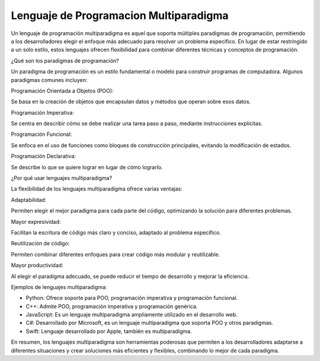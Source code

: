 Lenguaje de Programacion Multiparadigma
=======================================

Un lenguaje de programación multiparadigma es aquel que soporta múltiples paradigmas de programación, permitiendo a los desarrolladores elegir 
el enfoque más adecuado para resolver un problema específico. En lugar de estar restringido a un solo estilo, estos lenguajes ofrecen 
flexibilidad para combinar diferentes técnicas y conceptos de programación. 

¿Qué son los paradigmas de programación?

Un paradigma de programación es un estilo fundamental o modelo para construir programas de computadora. Algunos paradigmas comunes incluyen:

Programación Orientada a Objetos (POO):

Se basa en la creación de objetos que encapsulan datos y métodos que operan sobre esos datos. 

Programación Imperativa:

Se centra en describir cómo se debe realizar una tarea paso a paso, mediante instrucciones explícitas. 

Programación Funcional:

Se enfoca en el uso de funciones como bloques de construcción principales, evitando la modificación de estados. 

Programación Declarativa:

Se describe lo que se quiere lograr en lugar de cómo lograrlo. 

¿Por qué usar lenguajes multiparadigma?

La flexibilidad de los lenguajes multiparadigma ofrece varias ventajas: 

Adaptabilidad:

Permiten elegir el mejor paradigma para cada parte del código, optimizando la solución para diferentes problemas.

Mayor expresividad:

Facilitan la escritura de código más claro y conciso, adaptado al problema específico.

Reutilización de código:

Permiten combinar diferentes enfoques para crear código más modular y reutilizable.

Mayor productividad:

Al elegir el paradigma adecuado, se puede reducir el tiempo de desarrollo y mejorar la eficiencia.

Ejemplos de lenguajes multiparadigma:

* Python: Ofrece soporte para POO, programación imperativa y programación funcional. 
* C++: Admite POO, programación imperativa y programación genérica. 
* JavaScript: Es un lenguaje multiparadigma ampliamente utilizado en el desarrollo web. 
* C#: Desarrollado por Microsoft, es un lenguaje multiparadigma que soporta POO y otros paradigmas. 
* Swift: Lenguaje desarrollado por Apple, también es multiparadigma. 

En resumen, los lenguajes multiparadigma son herramientas poderosas que permiten a los desarrolladores adaptarse a diferentes situaciones y 
crear soluciones más eficientes y flexibles, combinando lo mejor de cada paradigma. 


